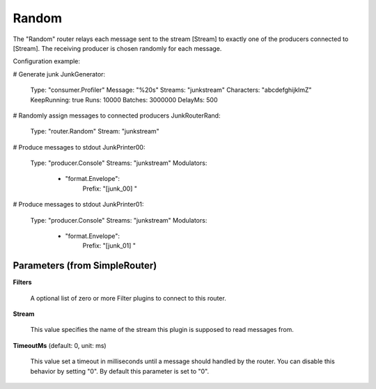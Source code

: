 .. Autogenerated by Gollum RST generator (docs/generator/*.go)

Random
======

The "Random" router relays each message sent to the stream [Stream] to
exactly one of the producers connected to [Stream]. The receiving producer
is chosen randomly for each message.

Configuration example:

# Generate junk
JunkGenerator:
  Type: "consumer.Profiler"
  Message: "%20s"
  Streams: "junkstream"
  Characters: "abcdefghijklmZ"
  KeepRunning: true
  Runs: 10000
  Batches: 3000000
  DelayMs: 500
# Randomly assign messages to connected producers
JunkRouterRand:
  Type: "router.Random"
  Stream: "junkstream"
# Produce messages to stdout
JunkPrinter00:
  Type: "producer.Console"
  Streams: "junkstream"
  Modulators:
    - "format.Envelope":
        Prefix: "[junk_00] "
# Produce messages to stdout
JunkPrinter01:
  Type: "producer.Console"
  Streams: "junkstream"
  Modulators:
    - "format.Envelope":
        Prefix: "[junk_01] "




Parameters (from SimpleRouter)
------------------------------

**Filters**

  A optional list of zero or more Filter plugins to connect to this router.
  
  

**Stream**

  This value specifies the name of the stream this plugin is supposed to
  read messages from.
  
  

**TimeoutMs** (default: 0, unit: ms)

  This value set a timeout in milliseconds until a message should handled by the router.
  You can disable this behavior by setting "0".
  By default this parameter is set to "0".
  
  



